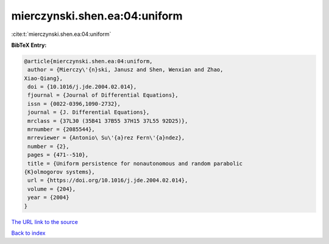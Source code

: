 mierczynski.shen.ea:04:uniform
==============================

:cite:t:`mierczynski.shen.ea:04:uniform`

**BibTeX Entry:**

.. code-block:: bibtex

   @article{mierczynski.shen.ea:04:uniform,
    author = {Mierczy\'{n}ski, Janusz and Shen, Wenxian and Zhao,
   Xiao-Qiang},
    doi = {10.1016/j.jde.2004.02.014},
    fjournal = {Journal of Differential Equations},
    issn = {0022-0396,1090-2732},
    journal = {J. Differential Equations},
    mrclass = {37L30 (35B41 37B55 37H15 37L55 92D25)},
    mrnumber = {2085544},
    mrreviewer = {Antonio\ Su\'{a}rez Fern\'{a}ndez},
    number = {2},
    pages = {471--510},
    title = {Uniform persistence for nonautonomous and random parabolic
   {K}olmogorov systems},
    url = {https://doi.org/10.1016/j.jde.2004.02.014},
    volume = {204},
    year = {2004}
   }

`The URL link to the source <ttps://doi.org/10.1016/j.jde.2004.02.014}>`__


`Back to index <../By-Cite-Keys.html>`__
